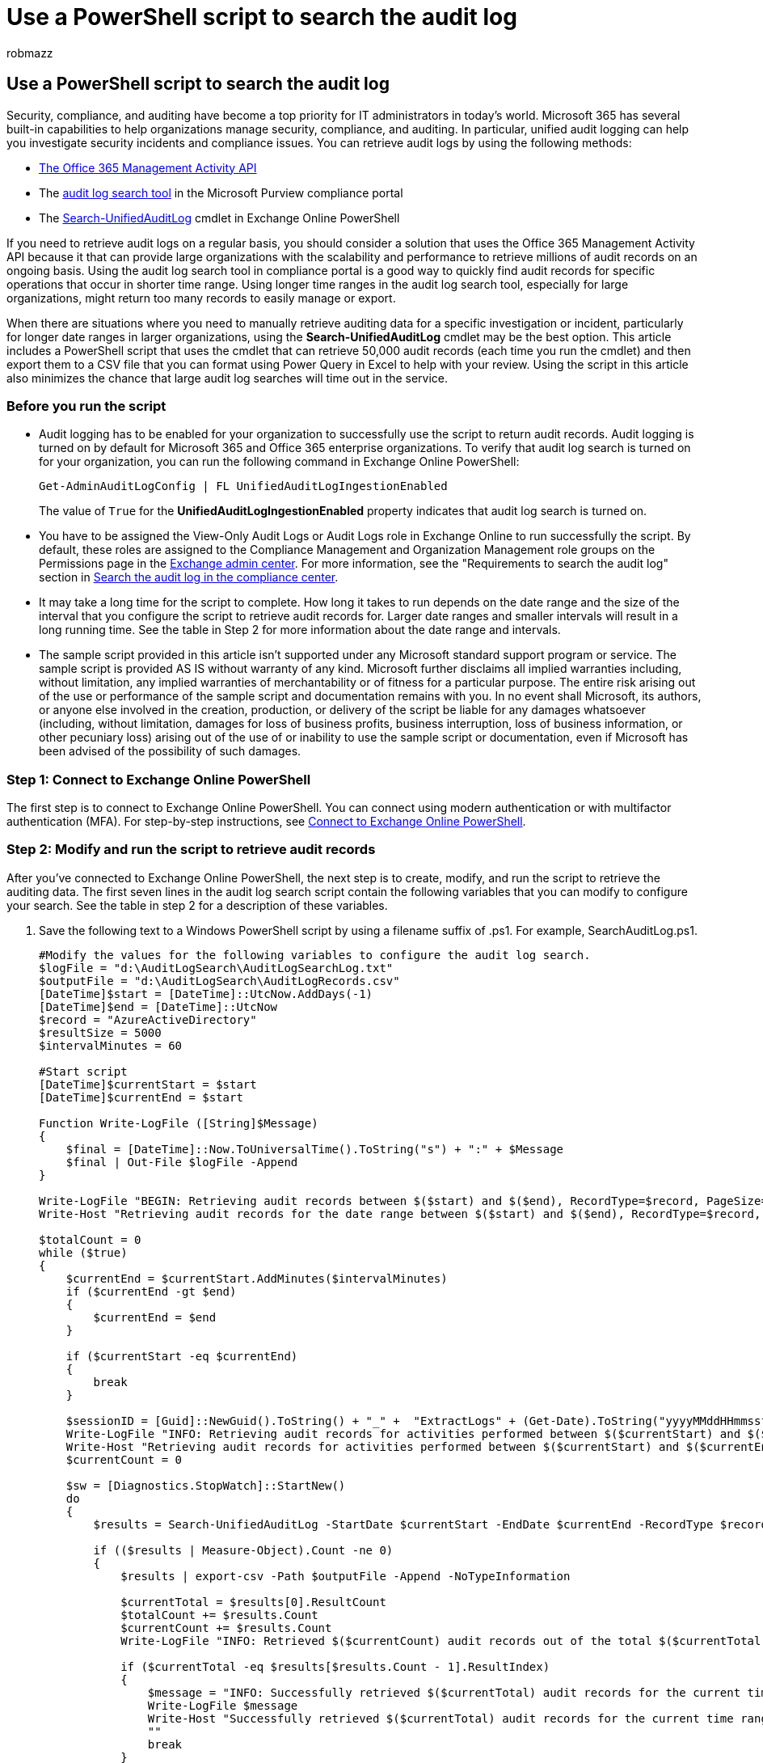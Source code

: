 = Use a PowerShell script to search the audit log
:audience: Admin
:author: robmazz
:description: Use a PowerShell script that runs the Search-UnifiedAuditLog cmdlet in Exchange Online to search the audit log. This script is optimized to return a large set of audit records each time you run it. The script exports these records to a CSV file that you can view or transform using Power Query in Excel.
:f1.keywords: ["NOCSH"]
:manager: laurawi
:ms.author: robmazz
:ms.collection: ["tier1", "M365-security-compliance", "audit"]
:ms.custom: ["seo-marvel-apr2020", "admindeeplinkEXCHANGE"]
:ms.localizationpriority: high
:ms.service: O365-seccomp
:ms.topic: how-to
:search.appverid: ["MOE150", "MET150"]

== Use a PowerShell script to search the audit log

Security, compliance, and auditing have become a top priority for IT administrators in today's world.
Microsoft 365 has several built-in capabilities to help organizations manage security, compliance, and auditing.
In particular, unified audit logging can help you investigate security incidents and compliance issues.
You can retrieve audit logs by using the following methods:

* link:/office/office-365-management-api/office-365-management-activity-api-reference[The Office 365 Management Activity API]
* The xref:search-the-audit-log-in-security-and-compliance.adoc[audit log search tool] in the Microsoft Purview compliance portal
* The link:/powershell/module/exchange/search-unifiedauditlog[Search-UnifiedAuditLog] cmdlet in Exchange Online PowerShell

If you need to retrieve audit logs on a regular basis, you should consider a solution that uses the Office 365 Management Activity API because it that can provide large organizations with the scalability and performance to retrieve millions of audit records on an ongoing basis.
Using the audit log search tool in compliance portal is a good way to quickly find audit records for specific operations that occur in shorter time range.
Using longer time ranges in the audit log search tool, especially for large organizations, might return too many records to easily manage or export.

When there are situations where you need to manually retrieve auditing data for a specific investigation or incident, particularly for longer date ranges in larger organizations, using the *Search-UnifiedAuditLog* cmdlet may be the best option.
This article includes a PowerShell script that uses the cmdlet that can retrieve 50,000 audit records (each time you run the cmdlet) and then export them to a CSV file that you can format using Power Query in Excel to help with your review.
Using the script in this article also minimizes the chance that large audit log searches will time out in the service.

=== Before you run the script

* Audit logging has to be enabled for your organization to successfully use the script to return audit records.
Audit logging is turned on by default for Microsoft 365 and Office 365 enterprise organizations.
To verify that audit log search is turned on for your organization, you can run the following command in Exchange Online PowerShell:
+
[,powershell]
----
Get-AdminAuditLogConfig | FL UnifiedAuditLogIngestionEnabled
----
+
The value of `True` for the *UnifiedAuditLogIngestionEnabled* property indicates that audit log search is turned on.

* You have to be assigned the View-Only Audit Logs or Audit Logs role in Exchange Online to run successfully the script.
By default, these roles are assigned to the Compliance Management and Organization Management role groups on the Permissions page in the https://go.microsoft.com/fwlink/p/?linkid=2059104[Exchange admin center].
For more information, see the "Requirements to search the audit log" section in link:search-the-audit-log-in-security-and-compliance.md#before-you-search-the-audit-log[Search the audit log in the compliance center].
* It may take a long time for the script to complete.
How long it takes to run depends on the date range and the size of the interval that you configure the script to retrieve audit records for.
Larger date ranges and smaller intervals will result in a long running time.
See the table in Step 2 for more information about the date range and intervals.
* The sample script provided in this article isn't supported under any Microsoft standard support program or service.
The sample script is provided AS IS without warranty of any kind.
Microsoft further disclaims all implied warranties including, without limitation, any implied warranties of merchantability or of fitness for a particular purpose.
The entire risk arising out of the use or performance of the sample script and documentation remains with you.
In no event shall Microsoft, its authors, or anyone else involved in the creation, production, or delivery of the script be liable for any damages whatsoever (including, without limitation, damages for loss of business profits, business interruption, loss of business information, or other pecuniary loss) arising out of the use of or inability to use the sample script or documentation, even if Microsoft has been advised of the possibility of such damages.

=== Step 1: Connect to Exchange Online PowerShell

The first step is to connect to Exchange Online PowerShell.
You can connect using modern authentication or with multifactor authentication (MFA).
For step-by-step instructions, see link:/powershell/exchange/connect-to-exchange-online-powershell[Connect to Exchange Online PowerShell].

=== Step 2: Modify and run the script to retrieve audit records

After you've connected to Exchange Online PowerShell, the next step is to create, modify, and run the script to retrieve the auditing data.
The first seven lines in the audit log search script contain the following variables that you can modify to configure your search.
See the table in step 2 for a description of these variables.

. Save the following text to a Windows PowerShell script by using a filename suffix of .ps1.
For example, SearchAuditLog.ps1.
+
[,powershell]
----
#Modify the values for the following variables to configure the audit log search.
$logFile = "d:\AuditLogSearch\AuditLogSearchLog.txt"
$outputFile = "d:\AuditLogSearch\AuditLogRecords.csv"
[DateTime]$start = [DateTime]::UtcNow.AddDays(-1)
[DateTime]$end = [DateTime]::UtcNow
$record = "AzureActiveDirectory"
$resultSize = 5000
$intervalMinutes = 60

#Start script
[DateTime]$currentStart = $start
[DateTime]$currentEnd = $start

Function Write-LogFile ([String]$Message)
{
    $final = [DateTime]::Now.ToUniversalTime().ToString("s") + ":" + $Message
    $final | Out-File $logFile -Append
}

Write-LogFile "BEGIN: Retrieving audit records between $($start) and $($end), RecordType=$record, PageSize=$resultSize."
Write-Host "Retrieving audit records for the date range between $($start) and $($end), RecordType=$record, ResultsSize=$resultSize"

$totalCount = 0
while ($true)
{
    $currentEnd = $currentStart.AddMinutes($intervalMinutes)
    if ($currentEnd -gt $end)
    {
        $currentEnd = $end
    }

    if ($currentStart -eq $currentEnd)
    {
        break
    }

    $sessionID = [Guid]::NewGuid().ToString() + "_" +  "ExtractLogs" + (Get-Date).ToString("yyyyMMddHHmmssfff")
    Write-LogFile "INFO: Retrieving audit records for activities performed between $($currentStart) and $($currentEnd)"
    Write-Host "Retrieving audit records for activities performed between $($currentStart) and $($currentEnd)"
    $currentCount = 0

    $sw = [Diagnostics.StopWatch]::StartNew()
    do
    {
        $results = Search-UnifiedAuditLog -StartDate $currentStart -EndDate $currentEnd -RecordType $record -SessionId $sessionID -SessionCommand ReturnLargeSet -ResultSize $resultSize

        if (($results | Measure-Object).Count -ne 0)
        {
            $results | export-csv -Path $outputFile -Append -NoTypeInformation

            $currentTotal = $results[0].ResultCount
            $totalCount += $results.Count
            $currentCount += $results.Count
            Write-LogFile "INFO: Retrieved $($currentCount) audit records out of the total $($currentTotal)"

            if ($currentTotal -eq $results[$results.Count - 1].ResultIndex)
            {
                $message = "INFO: Successfully retrieved $($currentTotal) audit records for the current time range. Moving on!"
                Write-LogFile $message
                Write-Host "Successfully retrieved $($currentTotal) audit records for the current time range. Moving on to the next interval." -foregroundColor Yellow
                ""
                break
            }
        }
    }
    while (($results | Measure-Object).Count -ne 0)

    $currentStart = $currentEnd
}

Write-LogFile "END: Retrieving audit records between $($start) and $($end), RecordType=$record, PageSize=$resultSize, total count: $totalCount."
Write-Host "Script complete! Finished retrieving audit records for the date range between $($start) and $($end). Total count: $totalCount" -foregroundColor Green
----

. Modify the variables listed in the following table to configure the search criteria.
The script includes sample values for these variables, but you should change them (unless stated otherwise) to meet your specific requirements.
+
{blank} +

'''

|===
| Variable | Sample value | Description

| `$logFile`
| "d:\temp\AuditSearchLog.txt"
| Specifies the name and location for the log file that contains information about the progress of the audit log search performed by the script.
The script writes UTC timestamps to the log file.

| `$outputFile`
| "d:\temp\AuditRecords.csv"
| Specifies the name and location of the CSV file that contains the audit records returned by the script.

| `[DateTime]$start` and `[DateTime]$end`
| [DateTime]::UtcNow.AddDays(-1) + [DateTime]::UtcNow
| Specifies the date range for the audit log search.
The script will return records for audit activities that occurred within the specified date range.
For example, to return activities performed in January 2021, you can use a start date of `"2021-01-01"` and an end date of `"2021-01-31"` (be sure to surround the values in double-quotation marks) The sample value in the script returns records for activities performed in the previous 24 hours.
If you don't include a timestamp in the value, the default timestamp is 12:00 AM (midnight) on the specified date.

| `$record`
| "AzureActiveDirectory"
| Specifies the record type of the audit activities (also called _operations_) to search for.
This property indicates the service or feature that an activity was triggered in.
For a list of record types that you can use for this variable, see link:/office/office-365-management-api/office-365-management-activity-api-schema#auditlogrecordtype[Audit log record type].
You can use the record type name or ENUM value.
+  + *Tip:* To return audit records for all record types, use the value `$null` (without double-quotations marks).

| `$resultSize`
| 5000
| Specifies the number of results returned each time the *Search-UnifiedAuditLog* cmdlet is called by the script (called a _result set_).
The value of 5,000 is the maximum value supported by the cmdlet.
Leave this value as-is.

| `$intervalMinutes`
| 60
| To help overcome the limit of 5000 records returned, this variable takes the data range you specified and slices it up into smaller time intervals.
Now each interval, not the entire date range, is subject to the 5000 record output limit of the command.
The default value of 5000 records per 60-minute interval within the date range should be sufficient for most organizations.
But, if the script returns an error that says, `maximum results limitation reached`, decrease the time interval (for example, to 30 minutes or even 15 minutes) and rerun the script.

|
|
|
|===

Most of the variables listed in the previous table correspond to parameters for the *Search-UnifiedAuditLog* cmdlet.
For more information about these parameters, see link:/powershell/module/exchange/search-unifiedauditlog[Search-UnifiedAuditLog].

. On your local computer, open Windows PowerShell and go to the folder where you saved the modified script.
. Run the script in Exchange Online PowerShell;
for example:
+
[,powershell]
----
.\SearchAuditLog.ps1
----

The script displays progress messages while it's running.
After the script is finished running, it creates the log file and the CSV file that contains the audit records and saves them to the folders defined by the `$logFile` and `$outputFile` variables.

____
[!IMPORTANT] There is a 50,000 limit for the maximum number of audit records returned each time you run the cmdlet in the script.
If you run this script and it returns 50,000 results, then it's likely that audit records for activities that occurred within the date range weren't included.
If this happens, we recommend that you divide the date range into smaller durations and then rerun the script for each date range.
For example, if a date range of 90 days returns 50,000 results then you can rerun the script twice, once for the first 45 days in the date range and then again for the next 45 days.
____

=== Step 3: Format and view the audit records

After you've run the script and exported the audit records to a CSV file, you may want to format the CSV to make easier to review and analyze the audit records.
One way to do this is to the Power Query JSON transform feature in Excel to split each property in the JSON object in the *AuditData* column into its own column.
For step-by-step instructions, see "Step 2: Format the exported audit log using the Power Query Editor" in link:export-view-audit-log-records.md#step-2-format-the-exported-audit-log-using-the-power-query-editor[Export, configure, and view audit log records].
